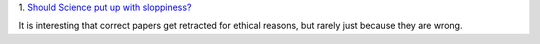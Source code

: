 1. `Should Science put up with sloppiness?
<http://retractionwatch.wordpress.com/2013/09/23/should-science-put-up-with-sloppiness/>`__

It is interesting that correct papers get retracted for ethical reasons, but
rarely just because they are wrong.

